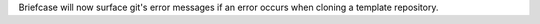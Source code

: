 Briefcase will now surface git's error messages if an error occurs when cloning a template repository.

